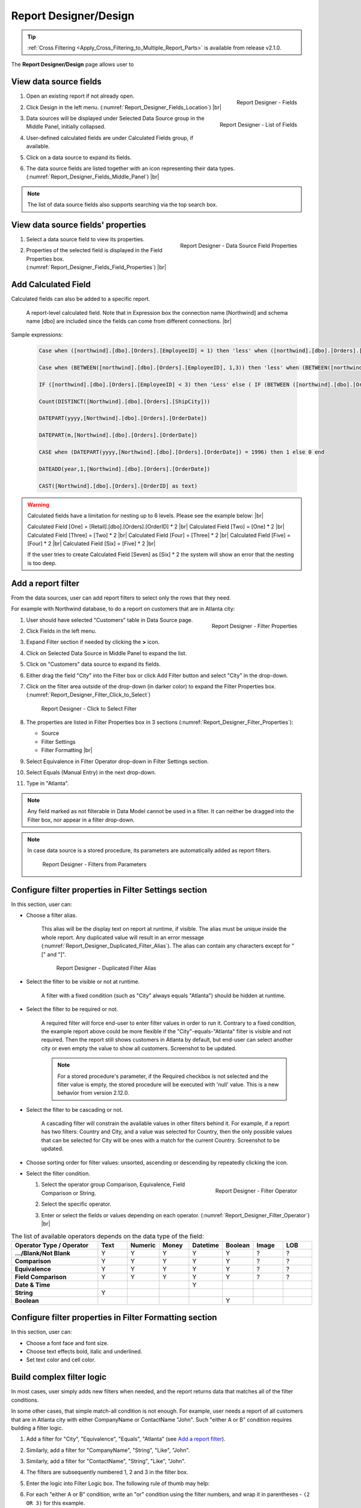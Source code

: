 

==========================
Report Designer/Design
==========================

.. tip::

   :ref:`Cross Filtering <Apply_Cross_Filtering_to_Multiple_Report_Parts>` is available from release v2.1.0.

The **Report Designer/Design** page allows user to

.. hlist::
   :columns: 2

   -  view data source fields' properties
   -  add report-level calculated fields
   -  define report filters based on data source fields
   -  add report parts to report body
   -  add data source fields to report
   -  configure formatting and calculation properties for data source fields in report

View data source fields
=======================

#. .. _Report_Designer_Fields_Location:

   .. figure:: /_static/images/Report_Designer_Fields_Location.png
      :align: right
      :width: 485px

      Report Designer - Fields

   Open an existing report if not already open.
#. Click Design in the left menu. (:numref:`Report_Designer_Fields_Location`) |br|
#. .. _Report_Designer_Fields_Middle_Panel:

   .. figure:: /_static/images/Report_Designer_Fields_Middle_Panel.png
      :align: right
      :width: 223px

      Report Designer - List of Fields

   Data sources will be displayed under Selected Data Source group in
   the Middle Panel, initially collapsed.
#. User-defined calculated fields are under Calculated Fields group, if
   available.
#. Click on a data source to expand its fields.
#. The data source fields are listed together with an icon representing
   their data types. (:numref:`Report_Designer_Fields_Middle_Panel`) |br|

.. note::

   The list of data source fields also supports searching via the top search box.

View data source fields' properties
===================================

#. .. _Report_Designer_Fields_Field_Properties:

   .. figure:: /_static/images/Report_Designer_Fields_Field_Properties.png
      :align: right
      :width: 263px

      Report Designer - Data Source Field Properties

   Select a data source field to view its properties.
#. Properties of the selected field is displayed in the Field Properties
   box. (:numref:`Report_Designer_Fields_Field_Properties`) |br|

Add Calculated Field
======================

Calculated fields can also be added to a specific report.

   .. figure:: /_static/images/Report_Level_Calculated_Field_Discounted_Cost.png
      :width: 724px

   A report-level calculated field. Note that in Expression box the connection name [Northwind] and schema name [dbo] are included since the fields can come from different connections. |br|

.. commented_out

   .. warning::

      Please write the whole expression in a single line. New line characters such as Enter will break the syntax.

Sample expressions:

   .. code-block:: sql

      Case when ([northwind].[dbo].[Orders].[EmployeeID] = 1) then 'less' when ([northwind].[dbo].[Orders].[EmployeeID] = 3 ) then 'mid' when ([northwind].[dbo].[Orders].[EmployeeID] = 4)  then 'high' else 'not evaluated' end

      Case when (BETWEEN([northwind].[dbo].[Orders].[EmployeeID], 1,3)) then 'less' when (BETWEEN([northwind].[dbo].[Orders].[EmployeeID], 4,6) ) then 'mid' when ( BETWEEN([northwind].[dbo].[Orders].[EmployeeID], 7,10))  then 'high' else 'not evaluated' end

      IF ([northwind].[dbo].[Orders].[EmployeeID] < 3) then 'Less' else ( IF (BETWEEN ([northwind].[dbo].[Orders].[EmployeeID] , 3, 6)) then  'More' else 'Most' END) END

      Count(DISTINCT([Northwind].[dbo].[Orders].[ShipCity]))

      DATEPART(yyyy,[Northwind].[dbo].[Orders].[OrderDate])

      DATEPART(m,[Northwind].[dbo].[Orders].[OrderDate])

      CASE when (DATEPART(yyyy,[Northwind].[dbo].[Orders].[OrderDate]) = 1996) then 1 else 0 end

      DATEADD(year,1,[Northwind].[dbo].[Orders].[OrderDate])

      CAST([Northwind].[dbo].[Orders].[OrderID] as text)

.. seealso::

   -  :doc:`doc_available_calculated_field_expressions`   
  
   
.. warning::

      Calculated fields have a limitation for nesting up to 6 levels. Please see the example below: |br|
	  
      Calculated Field [One] = [Retail].[dbo].[Orders].[OrderID] * 2 |br|
      Calculated Field [Two] = [One] * 2 |br|
      Calculated Field [Three] = [Two] * 2 |br|
      Calculated Field [Four] = [Three] * 2 |br|
      Calculated Field [Five] = [Four] * 2 |br|
      Calculated Field [Six] = [Five] * 2 |br|
	  
      If the user tries to create Calculated Field [Seven] as [Six] * 2 the system will show an error that the nesting is too deep.

Add a report filter
===================

From the data sources, user can add report filters to select only the
rows that they need.

For example with Northwind database, to do a report on customers that
are in Atlanta city:

#. .. _Report_Designer_Filter_Properties:

   .. figure:: /_static/images/Report_Designer_Filter_Properties.png
      :align: right
      :width: 265px

      Report Designer - Filter Properties

   User should have selected "Customers" table in Data Source page.
#. Click Fields in the left menu.
#. Expand Filter section if needed by clicking the **>** icon.
#. Click on Selected Data Source in Middle Panel to expand the list.
#. Click on "Customers" data source to expand its fields.
#. Either drag the field "City" into the Filter box or click Add Filter
   button and select "City" in the drop-down.
#. Click on the filter area outside of the drop-down (in darker color)
   to expand the Filter Properties box. (:numref:`Report_Designer_Filter_Click_to_Select`)

   .. _Report_Designer_Filter_Click_to_Select:

   .. figure:: /_static/images/Report_Designer_Filter_Click_to_Select.png
      :width: 324px

      Report Designer - Click to Select Filter

#. The properties are listed in Filter Properties box in 3 sections (:numref:`Report_Designer_Filter_Properties`):

   -  Source
   -  Filter Settings
   -  Filter Formatting |br|

#. Select Equivalence in Filter Operator drop-down in Filter Settings
   section.
#. Select Equals (Manual Entry) in the next drop-down.
#. Type in "Atlanta".

.. note::

   Any field marked as not filterable in Data Model cannot be used in a filter. It can neither be dragged into the Filter box, nor appear in a filter drop-down.

.. note::

   In case data source is a stored procedure, its parameters are automatically added as report filters.

   .. _Report_Designer_Filter_SP_Parameter:

   .. figure:: /_static/images/Report_Designer_Filter_SP_Parameter.png
      :width: 719px

      Report Designer - Filters from Parameters

Configure filter properties in Filter Settings section
======================================================

In this section, user can:

-  Choose a filter
   alias.

       This alias will be the display text on report at runtime, if
       visible.
       The alias must be unique inside the whole report. Any duplicated
       value will result in an error message (:numref:`Report_Designer_Duplicated_Filter_Alias`).
       The alias can contain any characters except for "[" and "]".

       .. _Report_Designer_Duplicated_Filter_Alias:

       .. figure:: /_static/images/Report_Designer_Duplicated_Filter_Alias.png
          :width: 515px

          Report Designer - Duplicated Filter Alias

-  Select the filter to be visible or not at runtime.

       A filter with a fixed condition (such as "City" always equals
       "Atlanta") should be hidden at runtime.

-  Select the filter to be required or not.

      A required filter will force end-user to enter filter values in
      order to run it.
      Contrary to a fixed condition, the example report above could be
      more flexible if the "City"-equals-"Atlanta" filter is visible
      and not required. Then the report still shows customers in
      Atlanta by default, but end-user can select another city or even
      empty the value to show all customers. Screenshot to be updated.

      .. note::
      
         For a stored procedure's parameter, if the Required checkbox is not selected and the filter value is empty, the stored procedure will be executed with 'null' value. This is a new behavior from version 2.12.0.

-  Select the filter to be cascading or not.

       A cascading filter will constrain the available values in other
       filters behind it. For example, if a report has two filters:
       Country and City, and a value was selected for Country, then the
       only possible values that can be selected for City will be ones
       with a match for the current Country. Screenshot to be updated.

-  Choose sorting order for filter values: unsorted, ascending or
   descending by repeatedly clicking the icon.

-  Select the filter condition.

   #. .. _Report_Designer_Filter_Operator:

      .. figure:: /_static/images/Report_Designer_Filter_Operator.png
         :align: right
         :width: 221px

         Report Designer - Filter Operator

      Select the operator group Comparison, Equivalence, Field
      Comparison or String.
   #. Select the specific operator.
   #. Enter or select the fields or values depending on each operator. (:numref:`Report_Designer_Filter_Operator`) |br|

.. list-table:: The list of available operators depends on the data type of the field:
   :widths: 30 10 10 10 10 10 10 10
   :class: apitable
   :header-rows: 1
   :stub-columns: 1

   *  - Operator Type / Operator
      - Text
      - Numeric
      - Money
      - Datetime
      - Boolean
      - Image
      - LOB
   *  - .../Blank/Not Blank
      - Y
      - Y
      - Y
      - Y
      - Y
      - ?
      - ?
   *  - Comparison
      - Y
      - Y
      - Y
      - Y
      - Y
      - ?
      - ?
   *  - Equivalence
      - Y
      - Y
      - Y
      - Y
      - Y
      - ?
      - ?
   *  - Field Comparison
      - Y
      - Y
      - Y
      - Y
      - Y
      - ?
      - ?
   *  - Date & Time
      -
      -
      -
      - Y
      -
      -
      -
   *  - String
      - Y
      -
      -
      -
      -
      -
      -
   *  - Boolean
      -
      -
      -
      -
      - Y
      -
      -


Configure filter properties in Filter Formatting section
========================================================

In this section, user can:

-  Choose a font face and font size.

-  Choose text effects bold, italic and underlined.

-  Set text color and cell color.

.. _Build_complex_filter_logic:

Build complex filter logic
==========================

In most cases, user simply adds new filters when needed, and the report
returns data that matches all of the filter conditions.

In some other cases, that simple match-all condition is not enough. For
example, user needs a report of all customers that are in Atlanta city
with either CompanyName or ContactName "John". Such "either A or B"
condition requires building a filter logic.

#. Add a filter for "City", "Equivalence", "Equals", "Atlanta" (see `Add
   a report filter`_).
#. Similarly, add a filter for "CompanyName", "String", "Like", "John".
#. Similarly, add a filter for "ContactName", "String", "Like", "John".
#. The filters are subsequently numbered 1, 2 and 3 in the filter box.
#. Enter the logic into Filter Logic box. The following rule of thumb
   may help:
#. For each "either A or B" condition, write an "or" condition using the
   filter numbers, and wrap it in parentheses - ``(2 OR 3)`` for this
   example.
#. Fill in other "and" conditions using the filter numbers -
   ``1 AND (2 OR 3)`` for this example.
#. Click Validate Syntax button to check the logic.

   .. _Report_Designer_Filter_Logic_1_AND_(2_OR_3):

   .. figure:: /_static/images/Report_Designer_Filter_Logic_1_AND_(2_OR_3).png
      :width: 953px

      Report Designer - Filter Logic 1 AND (2 OR 3)

.. _Apply_Cross_Filtering_to_Multiple_Report_Parts:

Apply Cross Filtering to Multiple Report Parts
=========================================================

.. versionadded:: 2.1.0

Cross filtering allows user to drill up and drill down data in multiple :term:`report parts <report part>` together. For each drilling action from user, it will filter related report parts automatically. Cross filtering is initalized on charts, gauges, or maps which have more than one x-axis field as the drill down feature of these items is what triggers the cross fitlering functionality for all other report parts. 

.. _Report_Designer_Filter_Cross_Filtering_Sample:

.. figure:: /_static/images/Report_Filtering/Report_Cross_Filtering_ShipCountry_ShipCity_by_Germany.png
   :width: 810px

   Cross Filtering Sample - User drilled down to "Germany" in the Chart, and the Grid is automatically filtered by "Germany" only.

#. Select related report parts to apply cross filtering. In this example Chart and Grid will be drilled up and down together while Map remains independent.

   .. figure:: /_static/images/Report_Filtering/Report_Cross_Filtering_Report_Part_Selection.png
      :width: 454px

      Report Designer - Cross Filtering Report Part Selection

#. Set up report parts to have common data source fields. In this example Chart and Grid display aggregated data for ShipCountry and ShipCity.

#. Drill down on one report part by clicking on a data point.

   .. _Report_Cross_Filtering_ShipCountry_ShipCity_by_All:

   .. figure:: /_static/images/Report_Filtering/Report_Cross_Filtering_ShipCountry_ShipCity_by_All.png
      :width: 810px

      Cross Filtering Sample - User is about to drill down on "Germany" in the Chart.

#. The related report parts are filtered automatically, and the Cross Filtering breadcrumb tells which report part is being drilled down. (:numref:`Report_Designer_Filter_Cross_Filtering_Sample`)

#. To reset, either drill up the exact report part, or remove the drill-down on the breadcrumb.

   .. _Remove_a_Cross_Filter:

   .. figure:: /_static/images/Report_Filtering/Remove_a_Cross_Filter.png
      :width: 810px

      Click to remove a drill-down on the breadcrumb

.. _Manage_Report_Parts:

Manage Report Parts
===================

There are many ways to
display data in a report: bar chart, line chart, pie chart, map, data
grid, etc, each is supported by a different :term:`report part`. Built-in report
parts include:

-  Chart (Bar Chart, Line Chart, Pie Chart, etc.)
-  Form
-  Grid (Horizontal, Vertical, Pivot)
-  Gauge
-  Map

Any new report will include one default blank report part. Additional
report parts of the same or different types can be added by:

-  clicking Add Report Part button at the top.
-  clicking the add icon (+) in any available background cell. (:numref:`Report_Designer_Add_Report_Part`)

   .. _Report_Designer_Add_Report_Part:

   .. figure:: /_static/images/Report_Designer_Add_Report_Part.png
      :width: 524px

      Report Designer - Add Report Part

-  clicking the copy icon in the configuration header.

   .. _Report_Designer_Copy_Report_Part:

   .. figure:: /_static/images/Report_Designer_Copy_Report_Part.png
      :width: 656px

      Report Designer - Copy Report Part

A report part can be removed by clicking the delete icon in the
configuration header.

   .. _Report_Designer_Remove_Report_Part:

   .. figure:: /_static/images/Report_Designer_Remove_Report_Part.png
      :width: 94px

      Report Designer - Remove Report Part

Report parts can be resized, dragged to a new location, or switched
position with each other in Preview Mode.

   .. _Report_Designer_Switch_to_Preview_Mode:

   .. figure:: /_static/images/Report_Designer_Switch_to_Preview_Mode.png
      :width: 128px

      Report Designer - Switch to Preview Mode

-  To resize:

   #. Hover the cursor over borders and corners of a report part.
   #. When the cursor changes, click and drag to resize the report part.
   #. The color of the dragged report part remains purple if the new
      size is acceptable, and changes to orange if the new size overlaps
      with other report parts.
   #. Release the mouse when the color is purple to accept the new size.
   #. Release the mouse when the color is orange to cancel.

-  To change location:

   .. _Report_Designer_Drag_Report_Part_to_Invalid_Location:

   .. figure:: /_static/images/Report_Designer_Drag_Report_Part_to_Invalid_Location.png
      :align: right
      :width: 524px

      Report Designer - Drag Report Part to Invalid Location


   #. Hover the cursor over the report part header.
   #. When the cursor changes, click and drag the report part to a new
      location.
   #. The shadow rectangle is where the report part will land.
   #. The color of the dragged report part remains purple if the new
      location is acceptable, and changes to orange if the new location
      overlaps with other report parts.
   #. Release the mouse when the color is purple to accept the new
      location.
   #. Release the mouse when the color is orange to cancel. |br|

-  To switch position with another report part:

   .. _Report_Designer_Drag_Report_Part_to_Switch_Location:

   .. figure:: /_static/images/Report_Designer_Drag_Report_Part_to_Switch_Location.png
      :align: right
      :width: 507px

      Report Designer - Drag Report Part to Switch Location

   #. Hover the cursor over the report part header.
   #. When the cursor changes, click and drag the report part over
      another.
   #. The shadow rectangle is where the report part will land.
   #. Drag the report part so that the shadow rectangle completely
      covers or is completely covered by the other report part, and the
      color of the dragged report part remains purple.
   #. Release the mouse when the color is purple to accept the new
      location. |br|

.. figure:: /_static/images/Report_Designer_FreightGrid_FreightChart_OrdersGrid.png
   :width: 951px

   Sample Combination of a Subtotal Grid, a Chart and a
   Detailed Grid

Configure report part properties
================================

See:

-  :doc:`doc_report_designer_chart`
-  :doc:`doc_report_designer_form`
-  :doc:`doc_report_designer_gauge`
-  :doc:`doc_report_designer_grid`
-  :doc:`doc_report_designer_map`


Open Field Properties box for data source fields in report
==========================================================

#. Click on a data source field inside report body.
#. The properties are listed in Field Properties box in 4 sections:

   -  Data Source
   -  Data Formatting
   -  Header Formatting
   -  Drill Down

.. note::

   Instead of trying to find a field inside report body and click on it, user can quickly select a report part then one of its fields using the two drop-downs on top of Field Properties box. (:numref:`Report_Designer_Data_Source_Report_Part_And_Field_Drop-downs`)

   .. _Report_Designer_Data_Source_Report_Part_And_Field_Drop-downs:

   .. figure:: /_static/images/Report_Designer_Data_Source_Report_Part_And_Field_Drop-downs.png
      :width: 219px

      Report Designer - Report Part and Field drop-downs

Configure field properties in Data Source section
=====================================================

In this section, user can:

-  .. _Report_Designer_Fields_Duplicated_Field_Alias:

   .. figure:: /_static/images/Report_Designer_Fields_Duplicated_Field_Alias.png
      :align: right
      :width: 219px

      Report Designer - Duplicated Field Alias

   Choose an alias
   for the selected data source field.

       The alias must be unique inside the whole report. Any duplicated
       value will result in an error message (:numref:`Report_Designer_Fields_Duplicated_Field_Alias`).
       The alias can contain any characters except for "[" and "]". |br|

-  Select visible or not for the field. A not visible field will not
   appear on the report screen at runtime.

Configure field properties in Data Formatting section
=====================================================

In this section, user can:

-  Apply a function to the field.

       The list of available functions depends on the data type and
       includes two lists:

   -  User-defined functions marked as Field Level in Data Model which
      require a single input parameter in a compatible data type.
   -  System built-in functions for that specific data type.

.. list-table:: List of system built-in functions for each data type
   :class: apitable
   :header-rows: 1
   :stub-columns: 1
   :widths: 15 50 5 5 5 5 5 5 5

   *  - Built-in |br| Function
      - Description
      - Text
      - Numeric
      - Money
      - Datetime
      - Boolean
      - Image
      - LOB
   *  - Average
      - Returns the average of the values in a field.
      -
      - Y
      - Y
      -
      -
      -
      -
   *  - Count
      - Returns the number of items in a field.
      - Y
      - Y
      - Y
      - Y
      - Y
      -
      -
   *  - Count |br| Distinct
      - Returns the number of unique items in a field.
      - Y
      - Y
      - Y
      - Y
      - Y
      -
      -
   *  - Maximum
      - Returns the maximum value in a field.
      - Y
      - Y
      - Y
      - Y
      -
      -
      -
   *  - Minimum
      - Returns the minimum value in a field.
      - Y
      - Y
      - Y
      - Y
      -
      -
      -
   *  - Sum
      - Returns the sum of all values in a field.
      -
      - Y
      - Y
      -
      -
      -
      -
   *  - Sum |br| Distinct
      - Returns the sum of all unique values in a field.
      -
      - Y
      - Y
      -
      -
      -
      -
   *  - Group
      - Groups data together by field values for aggregating.
      - Y
      - Y
      - Y
      - Y
      - Y
      -
      -
   *  - Days Old
      - Returns the number of days counting from today's date.
      -
      -
      -
      - Y
      -
      -
      -
   *  - Average |br| Days Old
      - Returns the average number of days counting from today's date.
      -
      -
      -
      - Y
      -
      -
      -
   *  - Sum |br| Days Old
      - Return the sum of numbers of days counting from today's date.
      -
      -
      -
      - Y
      -
      -
      -
   *  - Group |br| Days Old
      - Groups data together by numbers of days for aggregating.
      -
      -
      -
      - Y
      -
      -
      -



-  Choose a display format for the field.
.. _Report_Designer_Field_Format:

       The list of available formats depends on the data type of
       the field.

       .. note::

          .. versionadded:: 2.6.0 Add new formats for Numeric and Money Data Types.
         
          \- % of Subtotal |br|
          \- % of Subtotal (with rounding) |br|
          \- % of Grandtotal |br|
          \- % of Grandtotal (with rounding) |br|
          \- % of Sidetotal |br|
          \- % of Sidetotal (with rounding) |br|
          
          When a sub/grand total is not yet defined, it should default to the sum.

-  Choose a font face and font size.

-  Choose text effects bold, italic and underlined.

-  Choose text alignment left, center, right or justify and top, middle or bottom. Vertical alignment is available for grid from version 2.10.0.

- Turn on or off word wrap option. (This option available from v2.10.0).

-  Choose data sorting order unsorted, ascending or descending by
   repeatedly clicking the icon.

-  Set text
   color and cell color for different ranges of value.

   #. Click either icon.
   #. Select Value, Range Value or Range Percentage in Text Color
      Settings or Cell Color Settings pop-up.
   #. Click Add Setting.
   #. Enter a value or a range of value then pick a color.
   #. Continue to click Add Setting to add more ranges and colors.
   #. Click OK to save the setting.

   .. _Report_Designer_Field_Text_Color_Range:

   .. figure:: /_static/images/Report_Designer_Field_Text_Color_Range.png
      :width: 457px

      Report Designer - Text Color for a Date Range



-  .. _Report_Designer_Field_Alternative_Text_Value:

   .. figure:: /_static/images/Report_Designer_Field_Alternative_Text_Value.png
      :align: right
      :width: 457px

      Report Designer - Alternative Text for UnitsInStock = 0

   Set alternative text for different ranges of value.

   #. Click the icon.
   #. Select Value, Range Value or Range Percentage in Alternative Text
      Settings pop-up.
   #. Click Add Setting.
   #. Enter a value or a range of value then type in an alternative
      text.
   #. Continue to click Add Setting to add more ranges and alternative
      texts.
   #. Click OK to save the setting. |br|

-  Set custom URL.

   #. Click the icon.
   #. Enter the url into the text box.
   #. Choose an option to open the url in a new window, a new tab or the
      current window.
   #. Click OK to save the setting.

-  Write customized action in embedded JavaScript.

.. topic:: System variables

   Some system variables are available for use in Custom URL or Embedded JavaScript pop-ups.

   * ``pXvalue=a_value`` sets ``a_value`` as the value for filter number X.
   * ``{column_name}`` will be replaced by the value in the column specified.
   * ``{0}`` will be replaced by the value in current column.

   For example:

   * ``http://www.google.com/?q={0}`` when clicked on will open Google and search for the value in this column.
   * ``http://www.google.com/?q={[OrderDay]}`` when clicked on will open Google and search for the value in column OrderDay.
   * ``http://127.0.0.1/new/e8d89dc0-5933-4946-816c-c0ee4e30f2b2?p1value={[OrderDay]}`` when clicked on will take the value in column OrderDay, open the report with id=e8d89dc0-5933-4946-816c-c0ee4e30f2b2 and pass the value to the first filter of that report.

|br|

-  Set Grand Total and Sub Total.

.. topic:: Grand Total and Sub Total

   In report tables, the Grand Total for a field will provide the sum of all values within that field across the entire table. For example, in a report for Northwind database's Orders table, the Grand Total for Freight field will tell the sum of all Freight costs until now. Screenshot to be updated.

   To have the sum for all Freight costs to each country without having to create additional reports, Grouping and Sub Total can be used. Grouping will group data for each ShipCountry together, while Sub Total for Freight field will give the sum of all Freight costs in each country/group. Screenshot to be updated.

   Grand Total and Sub Total is not necessarily the sum calculation. Other functions include minimum, maximum, average, count and user-defined expression.

   For more detail about Grand Total and Sub Total please read :doc:`doc_grand_total_sub_total`.

|br|

To set up both Grand Total and Sub Total for Freight costs in Northwind database's Orders table as an example:

    #. .. _Report_Designer_Added_ShipCountry_and_Freight:

       .. figure:: /_static/images/Report_Designer_Added_ShipCountry_and_Freight.png
          :align: right
          :width: 443px

          Report Designer - ShipCountry and Freight

       Choose Orders table as Data Source, add a Grid report part, add [ShipCountry] and [Freight] to the list of columns. |br|
    #. .. _Report_Designer_ShipCountry_Group_Function:

       .. figure:: /_static/images/Report_Designer_ShipCountry_Group_Function.png
          :align: right
          :width: 252px

          Report Designer - Group ShipCountry

       Select [ShipCountry] in the report part.
    #. Choose Group in Function drop-down. Data will be grouped by each
       available value in [ShipCountry]. |br|
    #. Select
       [Freight] in the report part.
    #. Click the Grand Total icon to open the pop-up.
    #. Enter the display label in Grand Total Label box (e.g. "Total
       Freight Costs").
    #. Select Sum in Grand Total Function drop-down.
    #. The data type Money is automatically suggested in Data Type
       drop-down.
    #. Select a format in Format drop-down.
       
       .. versionadded:: 2.6.0 Add new formats:

          \- % of Subtotal |br|
          \- % of Subtotal (with rounding) |br|
          \- % of Grandtotal |br|
          \- % of Grandtotal (with rounding)
    #. Click OK to close the pop-up.

       .. _Report_Designer_Freight_Grand_Total_Sum:

       .. figure:: /_static/images/Report_Designer_Freight_Grand_Total_Sum.png
          :width: 590px

          Report Designer - Grand Total Sum for Freight

    #. Click
       the Sub Total icon to open the pop-up.
    #. Enter the display label in Subtotal Label box (e.g. "Freight
       Costs for this Country").
    #. Select Sum in Subtotal Function drop-down.
    #. The data type Money is automatically suggested in Data Type
       drop-down.
    #. Select a format in Format drop-down.
       
       .. versionadded:: 2.6.0 Add new formats:

          \- % of Subtotal |br|
          \- % of Subtotal (with rounding) |br|
          \- % of Grandtotal |br|
          \- % of Grandtotal (with rounding)

    #. Click OK to close the pop-up.
    #. Click OK to close the pop-up.

       .. _Report_Designer_Freight_Sub_Total_Sum:

       .. figure:: /_static/images/Report_Designer_Freight_Sub_Total_Sum.png
          :width: 596px

          Report Designer - Sub Total Sum for Freight

    #. Click Save at the top.

Configure field properties in Header Formatting section
=======================================================

In this section, user can adjust formatting for the header row:

-  Set column width.
-  Choose a font face and font size.
-  Choose text effects bold, italic and underlined.
-  Choose text alignment left, center, right or justify and top, middle or bottom. Vertical alignment is available for grid from version 2.10.0.
-  Choose text color and cell color (see `Configure field properties in
   Data Formatting
   section`_).
-  Turn on or off word wrap option.
-  Set the "grouping key" for specific columns to stand next to each
   other. Screenshot to be updated.

Configure Subreports using field properties in Drill Down section
===================================================================

In this section, user can connect another report as subreport via the
values in this parent report.

#. .. _Report_Designer_Sub-report_Field_Mapping:

   .. figure:: /_static/images/Report_Designer_Sub-report_Field_Mapping.png
      :align: right
      :width: 458px

      Report Designer - Drill Down Field Mapping

   Click the icon to open Subreport Settings pop-up.
#. Select the subreport from the drop-down list.
#. Tick the checkbox in case subreport needs to filter in the same way
   as parent report.
#. Click Add Field Mapping button to insert a new mapping row.
#. Select a field in current report to use its values as filter
#. Select a field in subreport to be filtered by those values. (:numref:`Report_Designer_Sub-report_Field_Mapping`)
#. Continue to add more field mappings as needed.
#. Choose a display style for the subreport in the Style drop-down.
#. Click OK to save the setting. |br|

.. seealso::

   -  :doc:`usage_report_on_multiple_tables`
